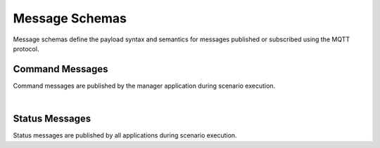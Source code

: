 Message Schemas
===============

Message schemas define the payload syntax and semantics for messages published or subscribed using the MQTT protocol.


Command Messages
----------------

Command messages are published by the manager application during scenario execution.

.. autopydantic_model:: nost_tools.schemas.InitTaskingParameters
  :members:
  :inherited-members: BaseModel

.. autopydantic_model:: nost_tools.schemas.InitCommand
  :members:
  :inherited-members: BaseModel

.. autopydantic_model:: nost_tools.schemas.StartTaskingParameters
  :members:
  :inherited-members: BaseModel

.. autopydantic_model:: nost_tools.schemas.StartCommand
  :members:
  :inherited-members: BaseModel

.. autopydantic_model:: nost_tools.schemas.StopTaskingParameters
  :members:
  :inherited-members: BaseModel

.. autopydantic_model:: nost_tools.schemas.StopCommand
  :members:
  :inherited-members: BaseModel

.. autopydantic_model:: nost_tools.schemas.UpdateTaskingParameters
  :members:
  :inherited-members: BaseModel

.. autopydantic_model:: nost_tools.schemas.UpdateCommand
  :members:
  :inherited-members: BaseModel

|
  
Status Messages
---------------

Status messages are published by all applications during scenario execution.

.. autopydantic_model:: nost_tools.schemas.TimeStatusProperties
  :members:
  :inherited-members: BaseModel

.. autopydantic_model:: nost_tools.schemas.TimeStatus
  :members:
  :inherited-members: BaseModel

.. autopydantic_model:: nost_tools.schemas.ModeStatusProperties
  :members:
  :inherited-members: BaseModel

.. autopydantic_model:: nost_tools.schemas.ModeStatus
  :members:
  :inherited-members: BaseModel

.. autopydantic_model:: nost_tools.schemas.ReadyStatusProperties
  :members:
  :inherited-members: BaseModel

.. autopydantic_model:: nost_tools.schemas.ReadyStatus
  :members:
  :inherited-members: BaseModel
